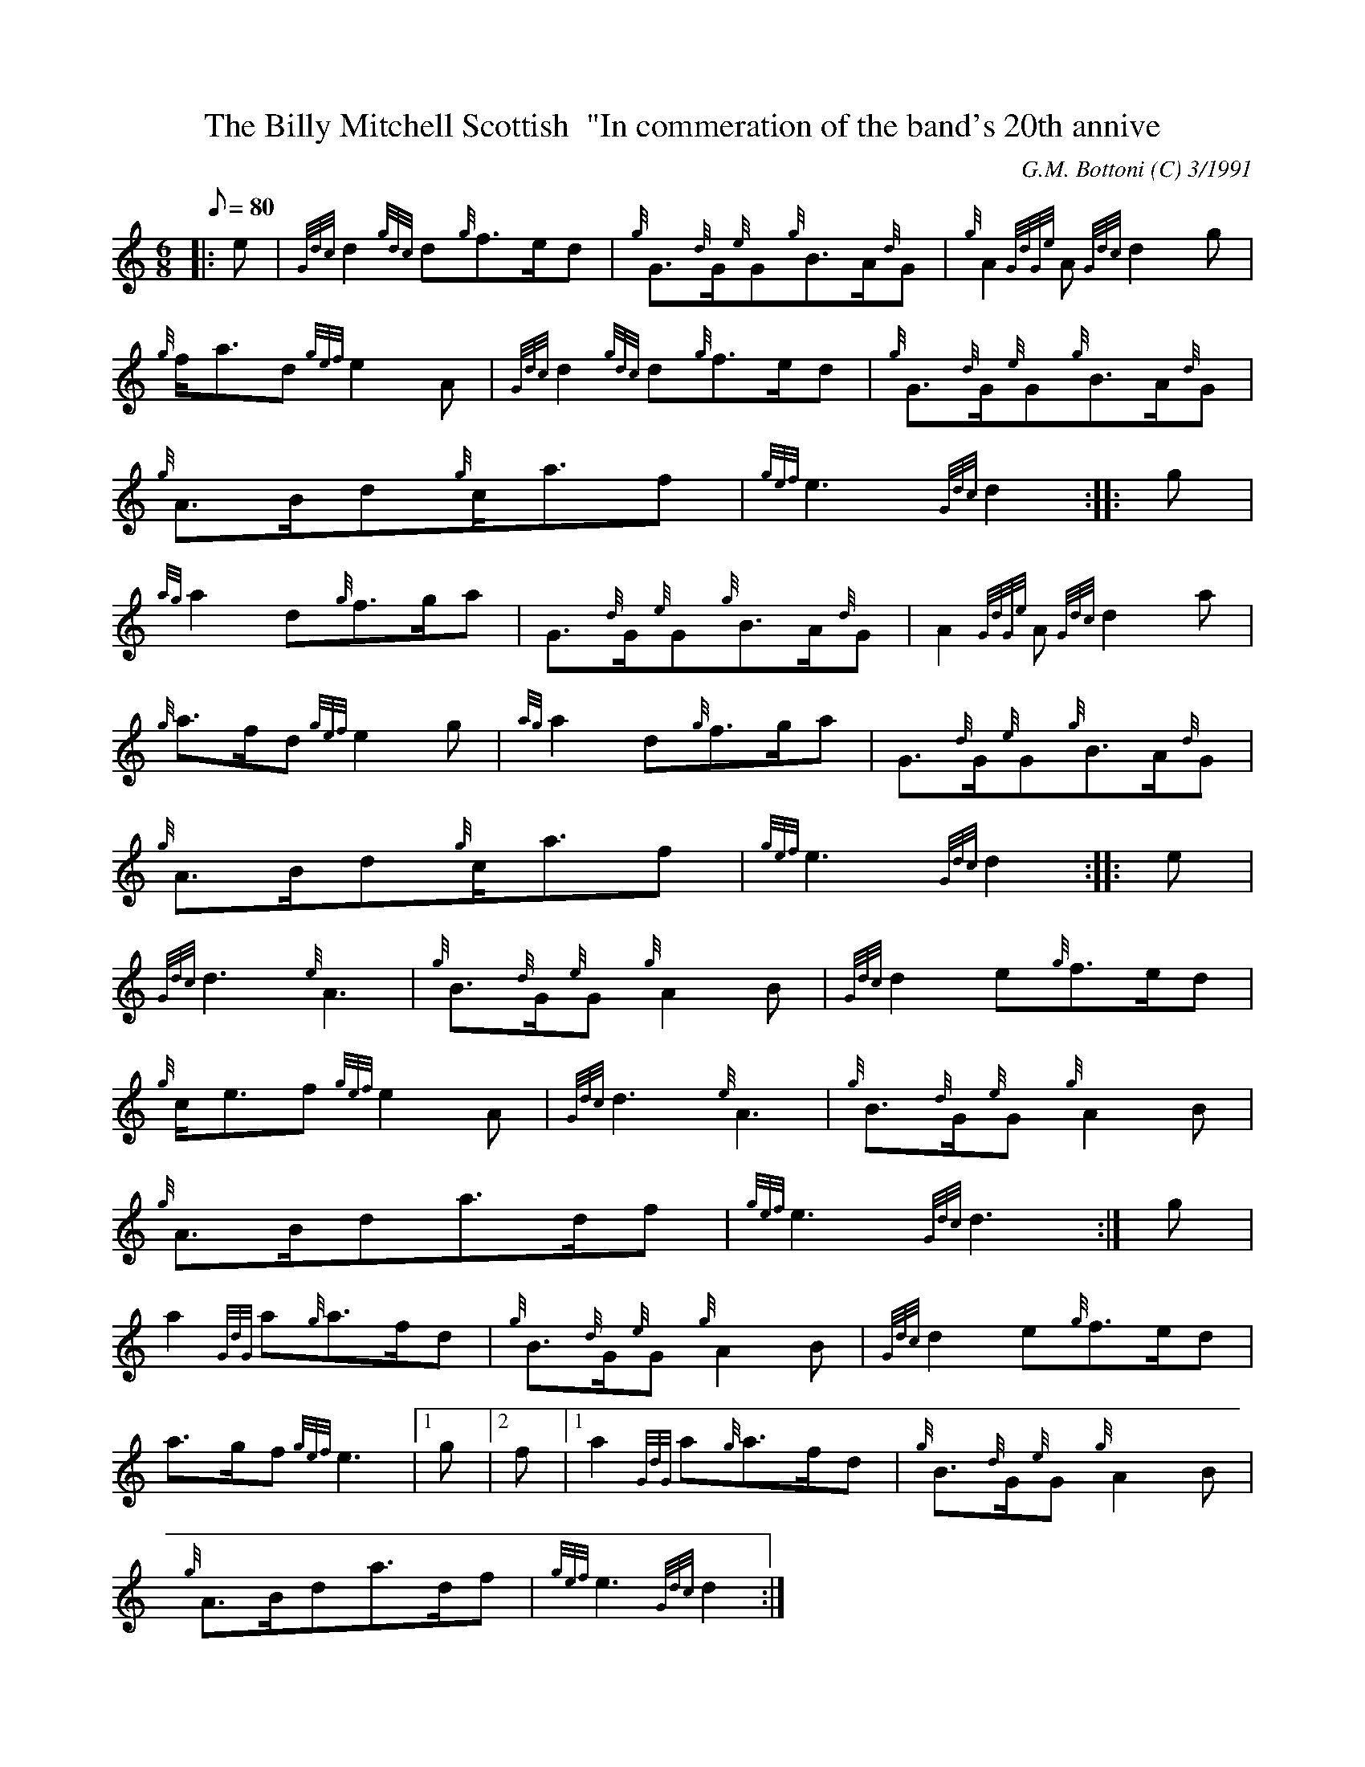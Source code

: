 X: 1
T:The Billy Mitchell Scottish  "In commeration of the band's 20th annive
M:6/8
L:1/8
Q:80
C:G.M. Bottoni (C) 3/1991
S:
K:HP
|: e|
{Gdc}d2{gdc}d{g}f3/2e/2d|
{g}G3/2{d}G/2{e}G{g}B3/2A/2{d}G|
{g}A2{GdGe}A{Gdc}d2g|  !
{g}f/2a3/2d{gef}e2A|
{Gdc}d2{gdc}d{g}f3/2e/2d|
{g}G3/2{d}G/2{e}G{g}B3/2A/2{d}G|  !
{g}A3/2B/2d{g}c/2a3/2f|
{gef}e3{Gdc}d2:| |:
g|  !
{ag}a2d{g}f3/2g/2a|
G3/2{d}G/2{e}G{g}B3/2A/2{d}G|
A2{GdGe}A{Gdc}d2a|  !
{g}a3/2f/2d{gef}e2g|
{ag}a2d{g}f3/2g/2a|
G3/2{d}G/2{e}G{g}B3/2A/2{d}G|  !
{g}A3/2B/2d{g}c/2a3/2f|
{gef}e3{Gdc}d2:| |:
e|  !
{Gdc}d3{e}A3|
{g}B3/2{d}G/2{e}G{g}A2B|
{Gdc}d2e{g}f3/2e/2d|  !
{g}c/2e3/2f{gef}e2A|
{Gdc}d3{e}A3|
{g}B3/2{d}G/2{e}G{g}A2B|  !
{g}A3/2B/2da3/2d/2f|
{gef}e3{Gdc}d3:|
g|  !
a2{GdG}a{g}a3/2f/2d|
{g}B3/2{d}G/2{e}G{g}A2B|
{Gdc}d2e{g}f3/2e/2d|  !
a3/2g/2f{gef}e3|1 g|2 f|1
a2{GdG}a{g}a3/2f/2d|
{g}B3/2{d}G/2{e}G{g}A2B|  !
{g}A3/2B/2da3/2d/2f|
{gef}e3{Gdc}d2:|
